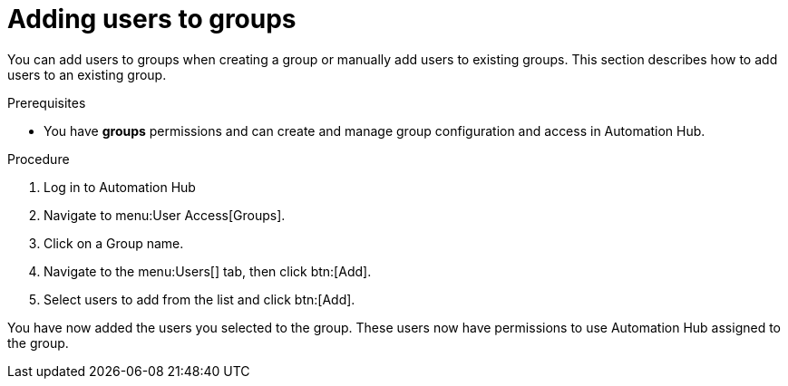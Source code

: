 // Module included in the following assemblies:
// obtaining-token/master.adoc
[id="proc-add-users-to-group"]

= Adding users to groups

You can add users to groups when creating a group or manually add users to existing groups. This section describes how to add users to an existing group.

.Prerequisites

* You have *groups* permissions and can create and manage group configuration and access in Automation Hub.


.Procedure

. Log in to Automation Hub
. Navigate to menu:User Access[Groups].
. Click on a Group name.
. Navigate to the menu:Users[] tab, then click btn:[Add].
. Select users to add from the list and click btn:[Add].


You have now added the users you selected to the group. These users now have permissions to use Automation Hub assigned to the group.
